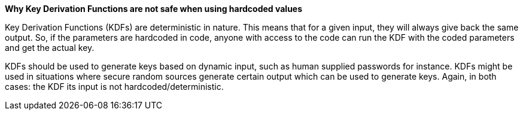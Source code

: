 *Why Key Derivation Functions are not safe when using hardcoded values*

Key Derivation Functions (KDFs) are deterministic in nature. This means that for a given input, they will always give back the same output. So, if the parameters are hardcoded in code, anyone with access to the code can run the KDF with the coded parameters and get the actual key.

KDFs should be used to generate keys based on dynamic input, such as human supplied passwords for instance. KDFs might be used in situations where secure random sources generate certain output which can be used to generate keys. Again, in both cases: the KDF its input is not hardcoded/deterministic. 
